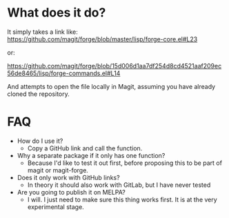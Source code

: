 * What does it do?
 It simply takes a link like:
 https://github.com/magit/forge/blob/master/lisp/forge-core.el#L23

 or:

 https://github.com/magit/forge/blob/15d006d1aa7df254d8cd4521aaf209ec56de8465/lisp/forge-commands.el#L14

 And attempts to open the file locally in Magit, assuming you have already cloned the repository.
* FAQ
- How do I use it?
  + Copy a GitHub link and call the function.

- Why a separate package if it only has one function?
  + Because I'd like to test it out first, before proposing this to be part of magit or magit-forge.

- Does it only work with GitHub links?
  + In theory it should also work with GitLab, but I have never tested

- Are you going to publish it on MELPA?
  + I will. I just need to make sure this thing works first. It is at the very experimental stage.

